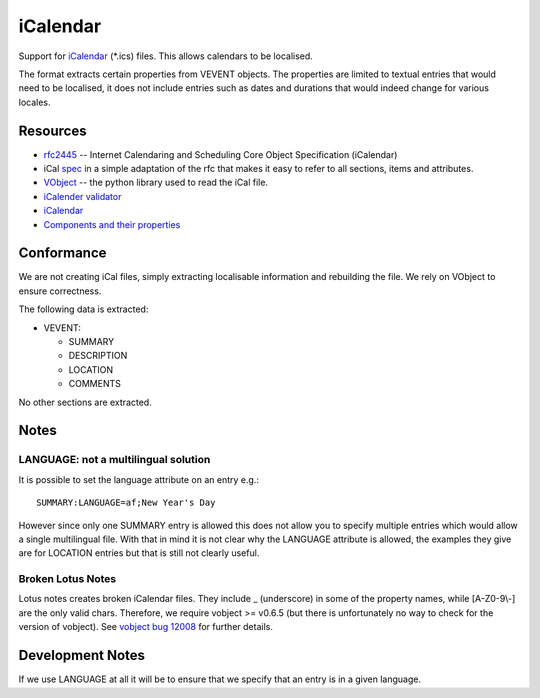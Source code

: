 
.. _ical:
.. _icalendar:

iCalendar
*********

Support for `iCalendar <https://en.wikipedia.org/wiki/ICalendar>`_ (\*.ics)
files.  This allows calendars to be localised.

The format extracts certain properties from VEVENT objects.  The properties are
limited to textual entries that would need to be localised, it does not include
entries such as dates and durations that would indeed change for various
locales.

.. _ical#resources:

Resources
=========

* `rfc2445 <http://tools.ietf.org/html/rfc2445>`_ -- Internet Calendaring and
  Scheduling Core Object Specification (iCalendar)
* iCal `spec <http://www.kanzaki.com/docs/ical/>`_ in a simple adaptation of
  the rfc that makes it easy to refer to all sections, items and attributes.
* `VObject <http://vobject.skyhouseconsulting.com/>`_ -- the python library
  used to read the iCal file.
* `iCalender validator <http://severinghaus.org/projects/icv/>`_
* `iCalendar <https://en.wikipedia.org/wiki/ICalendar>`_
* `Components and their properties
  <https://upload.wikimedia.org/wikipedia/commons/c/c0/ICalendarSpecification.png>`_

.. _ical#conformance:

Conformance
===========

We are not creating iCal files, simply extracting localisable information and
rebuilding the file.  We rely on VObject to ensure correctness.

The following data is extracted:

* VEVENT:

  * SUMMARY
  * DESCRIPTION
  * LOCATION
  * COMMENTS

No other sections are extracted.

.. _ical#notes:

Notes
=====

.. _ical#language:_not_a_multilingual_solution:

LANGUAGE: not a multilingual solution
-------------------------------------

It is possible to set the language attribute on an entry e.g.::

  SUMMARY:LANGUAGE=af;New Year's Day

However since only one SUMMARY entry is allowed this does not allow you to
specify multiple entries which would allow a single multilingual file.  With
that in mind it is not clear why the LANGUAGE attribute is allowed, the
examples they give are for LOCATION entries but that is still not clearly
useful.

.. _ical#broken_lotus_notes:

Broken Lotus Notes
------------------

Lotus notes creates broken iCalendar files.  They include _ (underscore) in
some of the property names, while [A-Z0-9\\-] are the only valid chars.
Therefore, we require vobject >= v0.6.5 (but there is unfortunately no way to
check for the version of vobject).  See `vobject bug 12008
<https://bugzilla.osafoundation.org/show_bug.cgi?id=12008>`_ for further
details.

.. _ical#development_notes:

Development Notes
=================

If we use LANGUAGE at all it will be to ensure that we specify that an entry is
in a given language.
